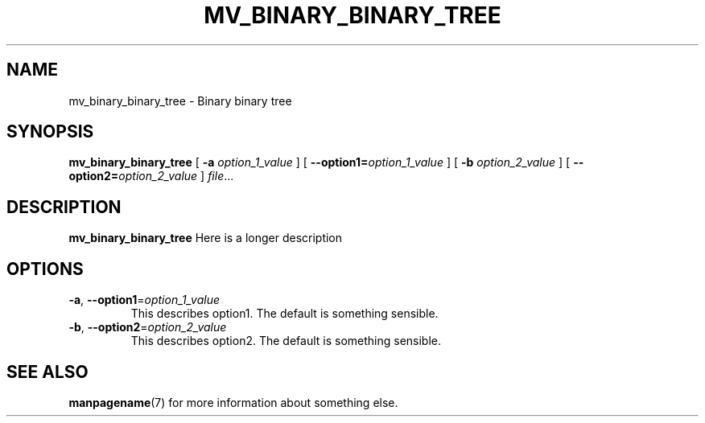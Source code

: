 .TH MV_BINARY_BINARY_TREE 1
.SH NAME
mv_binary_binary_tree \- Binary binary tree
.\"
.SH SYNOPSIS
.B mv_binary_binary_tree
[ \fB\-a\fR \fIoption_1_value\fR ]
[ \fB\-\-option1=\fR\fIoption_1_value\fR ]
[ \fB\-b\fR \fIoption_2_value\fR ]
[ \fB\-\-option2=\fR\fIoption_2_value\fR ]
.IR file ...
.\"
.SH DESCRIPTION
.B mv_binary_binary_tree
Here is a longer description
.\"
.SH OPTIONS
.TP
.BR \-a ", " \-\-option1 =\fIoption_1_value\fR
This describes option1.
The default is something sensible.
.\"
.TP
.BR \-b ", " \-\-option2 =\fIoption_2_value\fR
This describes option2.
The default is something sensible.
.\"
.SH SEE ALSO
.BR manpagename (7)
for more information about something else.
